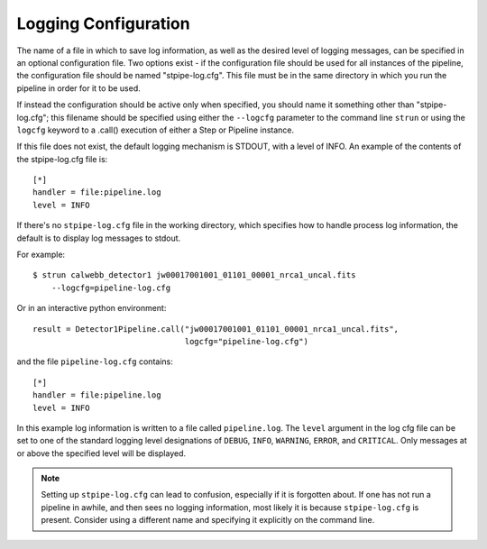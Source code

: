 =====================
Logging Configuration
=====================

The name of a file in which to save log information, as well as the desired
level of logging messages, can be specified in an optional configuration file.
Two options exist - if the configuration file should be used for all instances
of the pipeline, the configuration file should be named "stpipe-log.cfg".
This file must be in the same directory in which you run the pipeline in order
for it to be used.

If instead the configuration should be active only when specified,
you should name it something other than "stpipe-log.cfg"; this filename should be
specified using either the ``--logcfg`` parameter to the command line ``strun`` or
using the ``logcfg`` keyword to a .call() execution of either a Step or Pipeline
instance.

If this file does not exist, the default logging mechanism is STDOUT,
with a level of INFO. An example of the contents of the stpipe-log.cfg file is:

::

    [*]
    handler = file:pipeline.log
    level = INFO

If there's no ``stpipe-log.cfg`` file in the working directory, which specifies
how to handle process log information, the default is to display log messages
to stdout.

For example:
::

    $ strun calwebb_detector1 jw00017001001_01101_00001_nrca1_uncal.fits
        --logcfg=pipeline-log.cfg

Or in an interactive python environment:
::

    result = Detector1Pipeline.call("jw00017001001_01101_00001_nrca1_uncal.fits",
                                    logcfg="pipeline-log.cfg")

and the file ``pipeline-log.cfg`` contains:
::

    [*]
    handler = file:pipeline.log
    level = INFO

In this example log information is written to a file called ``pipeline.log``.
The ``level`` argument in the log cfg file can be set to one of the standard
logging level designations of ``DEBUG``, ``INFO``, ``WARNING``, ``ERROR``, and
``CRITICAL``. Only messages at or above the specified level
will be displayed.

.. note::

   Setting up ``stpipe-log.cfg`` can lead to confusion, especially if it is
   forgotten about. If one has not run a pipeline in awhile, and then sees no
   logging information, most likely it is because ``stpipe-log.cfg`` is
   present. Consider using a different name and specifying it explicitly on the
   command line.

